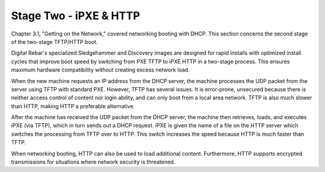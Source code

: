 



Stage Two - iPXE & HTTP
=======================

Chapter 3.1, "Getting on the Network," covered networking booting with DHCP. This section concerns the second stage of the two-stage TFTP/HTTP boot.  

Digital Rebar's specialized Sledgehammer and Discovery images are designed for rapid installs with optimized install cycles that improve boot speed by switching from PXE TFTP to iPXE HTTP in a two-stage process.  This ensures maximum hardware compatibility without creating excess network load.  

When the new machine requests an IP address from the DHCP server, the machine processes the UDP packet from the server using TFTP with standard PXE.  However, TFTP has several issues.  It is error-prone, unsecured because there is neither access control of content nor login ability, and can only boot from a local area network.  TFTP is also much slower than HTTP, making HTTP a preferable alternative.  

After the machine has received the UDP packet from the DHCP server, the machine then retrieves, loads, and executes iPXE (via TFTP), which in turn sends out a DHCP request.  iPXE is given the name of a file on the HTTP server which switches the processing from TFTP over to HTTP.  This switch increases the speed because HTTP is much faster than TFTP.  

When networking booting, HTTP can also be used to load additional content.  Furthermore, HTTP supports encrypted transmissions for situations where network security is threatened. 




